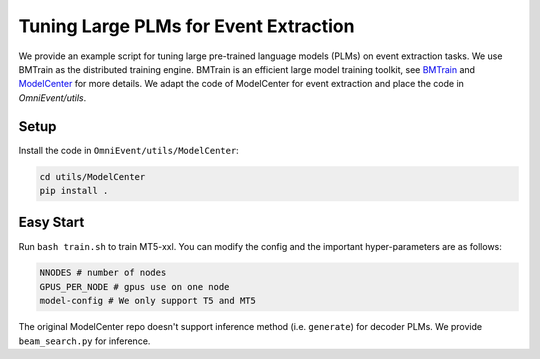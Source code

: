 Tuning Large PLMs for Event Extraction
======================================

We provide an example script for tuning large pre-trained language models (PLMs) on event extraction tasks. We use BMTrain as the distributed training engine. BMTrain is an efficient large model training toolkit, see `BMTrain <https://github.com/OpenBMB/BMTrain>`_ and `ModelCenter <https://github.com/OpenBMB/ModelCenter>`_ for more details. We adapt the code of ModelCenter for event extraction and place the code in `OmniEvent/utils`.

Setup
-----

Install the code in ``OmniEvent/utils/ModelCenter``:

.. code-block:: shell

    cd utils/ModelCenter
    pip install .

Easy Start
----------

Run ``bash train.sh``  to train MT5-xxl. You can modify the config and the important hyper-parameters are as follows:

.. code-block:: python

    NNODES # number of nodes
    GPUS_PER_NODE # gpus use on one node
    model-config # We only support T5 and MT5

The original ModelCenter repo doesn't support inference method (i.e. ``generate``) for decoder PLMs. We provide
``beam_search.py`` for inference.






